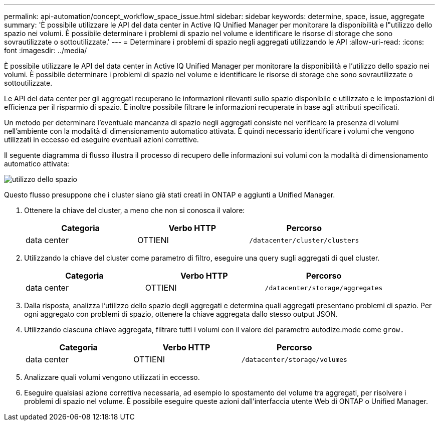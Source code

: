 ---
permalink: api-automation/concept_workflow_space_issue.html 
sidebar: sidebar 
keywords: determine, space, issue, aggregate 
summary: 'È possibile utilizzare le API del data center in Active IQ Unified Manager per monitorare la disponibilità e l"utilizzo dello spazio nei volumi. È possibile determinare i problemi di spazio nel volume e identificare le risorse di storage che sono sovrautilizzate o sottoutilizzate.' 
---
= Determinare i problemi di spazio negli aggregati utilizzando le API
:allow-uri-read: 
:icons: font
:imagesdir: ../media/


[role="lead"]
È possibile utilizzare le API del data center in Active IQ Unified Manager per monitorare la disponibilità e l'utilizzo dello spazio nei volumi. È possibile determinare i problemi di spazio nel volume e identificare le risorse di storage che sono sovrautilizzate o sottoutilizzate.

Le API del data center per gli aggregati recuperano le informazioni rilevanti sullo spazio disponibile e utilizzato e le impostazioni di efficienza per il risparmio di spazio. È inoltre possibile filtrare le informazioni recuperate in base agli attributi specificati.

Un metodo per determinare l'eventuale mancanza di spazio negli aggregati consiste nel verificare la presenza di volumi nell'ambiente con la modalità di dimensionamento automatico attivata. È quindi necessario identificare i volumi che vengono utilizzati in eccesso ed eseguire eventuali azioni correttive.

Il seguente diagramma di flusso illustra il processo di recupero delle informazioni sui volumi con la modalità di dimensionamento automatico attivata:

image::../media/space_utilization.gif[utilizzo dello spazio]

Questo flusso presuppone che i cluster siano già stati creati in ONTAP e aggiunti a Unified Manager.

. Ottenere la chiave del cluster, a meno che non si conosca il valore:
+
[cols="3*"]
|===
| Categoria | Verbo HTTP | Percorso 


 a| 
data center
 a| 
OTTIENI
 a| 
`/datacenter/cluster/clusters`

|===
. Utilizzando la chiave del cluster come parametro di filtro, eseguire una query sugli aggregati di quel cluster.
+
[cols="3*"]
|===
| Categoria | Verbo HTTP | Percorso 


 a| 
data center
 a| 
OTTIENI
 a| 
`/datacenter/storage/aggregates`

|===
. Dalla risposta, analizza l'utilizzo dello spazio degli aggregati e determina quali aggregati presentano problemi di spazio. Per ogni aggregato con problemi di spazio, ottenere la chiave aggregata dallo stesso output JSON.
. Utilizzando ciascuna chiave aggregata, filtrare tutti i volumi con il valore del parametro autodize.mode come `grow.`
+
[cols="3*"]
|===
| Categoria | Verbo HTTP | Percorso 


 a| 
data center
 a| 
OTTIENI
 a| 
`/datacenter/storage/volumes`

|===
. Analizzare quali volumi vengono utilizzati in eccesso.
. Eseguire qualsiasi azione correttiva necessaria, ad esempio lo spostamento del volume tra aggregati, per risolvere i problemi di spazio nel volume. È possibile eseguire queste azioni dall'interfaccia utente Web di ONTAP o Unified Manager.

